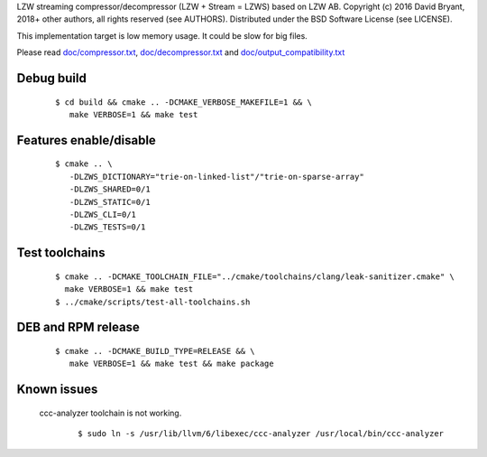 LZW streaming compressor/decompressor (LZW + Stream = LZWS) based on LZW AB.
Copyright (c) 2016 David Bryant, 2018+ other authors, all rights reserved (see AUTHORS).
Distributed under the BSD Software License (see LICENSE).

This implementation target is low memory usage.
It could be slow for big files.

Please read `doc/compressor.txt <doc/compressor.txt>`_, `doc/decompressor.txt <doc/decompressor.txt>`_ and `doc/output_compatibility.txt <doc/output_compatibility.txt>`_

Debug build
-----------

    ::

     $ cd build && cmake .. -DCMAKE_VERBOSE_MAKEFILE=1 && \
        make VERBOSE=1 && make test

Features enable/disable
-----------------------

    ::

     $ cmake .. \
        -DLZWS_DICTIONARY="trie-on-linked-list"/"trie-on-sparse-array"
        -DLZWS_SHARED=0/1
        -DLZWS_STATIC=0/1
        -DLZWS_CLI=0/1
        -DLZWS_TESTS=0/1

Test toolchains
-------------------

    ::

     $ cmake .. -DCMAKE_TOOLCHAIN_FILE="../cmake/toolchains/clang/leak-sanitizer.cmake" \
       make VERBOSE=1 && make test
     $ ../cmake/scripts/test-all-toolchains.sh

DEB and RPM release
-------------------

    ::

     $ cmake .. -DCMAKE_BUILD_TYPE=RELEASE && \
        make VERBOSE=1 && make test && make package

Known issues
------------

  ccc-analyzer toolchain is not working.

    ::

     $ sudo ln -s /usr/lib/llvm/6/libexec/ccc-analyzer /usr/local/bin/ccc-analyzer
